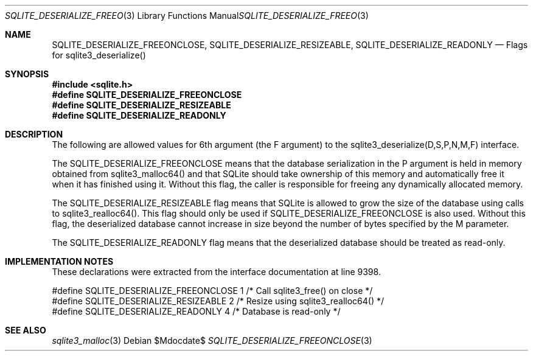 .Dd $Mdocdate$
.Dt SQLITE_DESERIALIZE_FREEONCLOSE 3
.Os
.Sh NAME
.Nm SQLITE_DESERIALIZE_FREEONCLOSE ,
.Nm SQLITE_DESERIALIZE_RESIZEABLE ,
.Nm SQLITE_DESERIALIZE_READONLY
.Nd Flags for sqlite3_deserialize()
.Sh SYNOPSIS
.In sqlite.h
.Fd #define SQLITE_DESERIALIZE_FREEONCLOSE
.Fd #define SQLITE_DESERIALIZE_RESIZEABLE
.Fd #define SQLITE_DESERIALIZE_READONLY
.Sh DESCRIPTION
The following are allowed values for 6th argument (the F argument)
to the sqlite3_deserialize(D,S,P,N,M,F)
interface.
.Pp
The SQLITE_DESERIALIZE_FREEONCLOSE means that the database serialization
in the P argument is held in memory obtained from sqlite3_malloc64()
and that SQLite should take ownership of this memory and automatically
free it when it has finished using it.
Without this flag, the caller is responsible for freeing any dynamically
allocated memory.
.Pp
The SQLITE_DESERIALIZE_RESIZEABLE flag means that SQLite is allowed
to grow the size of the database using calls to sqlite3_realloc64().
This flag should only be used if SQLITE_DESERIALIZE_FREEONCLOSE is
also used.
Without this flag, the deserialized database cannot increase in size
beyond the number of bytes specified by the M parameter.
.Pp
The SQLITE_DESERIALIZE_READONLY flag means that the deserialized database
should be treated as read-only.
.Sh IMPLEMENTATION NOTES
These declarations were extracted from the
interface documentation at line 9398.
.Bd -literal
#define SQLITE_DESERIALIZE_FREEONCLOSE 1 /* Call sqlite3_free() on close */
#define SQLITE_DESERIALIZE_RESIZEABLE  2 /* Resize using sqlite3_realloc64() */
#define SQLITE_DESERIALIZE_READONLY    4 /* Database is read-only */
.Ed
.Sh SEE ALSO
.Xr sqlite3_malloc 3
